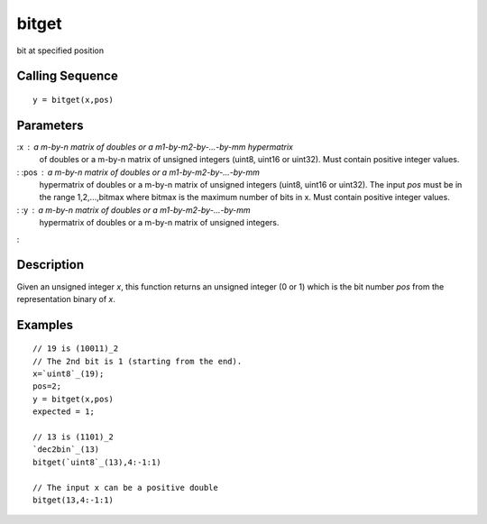 


bitget
======

bit at specified position



Calling Sequence
~~~~~~~~~~~~~~~~


::

    y = bitget(x,pos)




Parameters
~~~~~~~~~~

:x : a m-by-n matrix of doubles or a m1-by-m2-by-...-by-mm hypermatrix
  of doubles or a m-by-n matrix of unsigned integers (uint8, uint16 or
  uint32). Must contain positive integer values.
: :pos : a m-by-n matrix of doubles or a m1-by-m2-by-...-by-mm
  hypermatrix of doubles or a m-by-n matrix of unsigned integers (uint8,
  uint16 or uint32). The input `pos` must be in the range 1,2,...,bitmax
  where bitmax is the maximum number of bits in x. Must contain positive
  integer values.
: :y : a m-by-n matrix of doubles or a m1-by-m2-by-...-by-mm
  hypermatrix of doubles or a m-by-n matrix of unsigned integers.
:



Description
~~~~~~~~~~~

Given an unsigned integer `x`, this function returns an unsigned
integer (0 or 1) which is the bit number `pos` from the representation
binary of `x`.



Examples
~~~~~~~~


::

    // 19 is (10011)_2
    // The 2nd bit is 1 (starting from the end).
    x=`uint8`_(19);
    pos=2;
    y = bitget(x,pos)
    expected = 1;
    
    // 13 is (1101)_2
    `dec2bin`_(13)
    bitget(`uint8`_(13),4:-1:1)
    
    // The input x can be a positive double
    bitget(13,4:-1:1)




